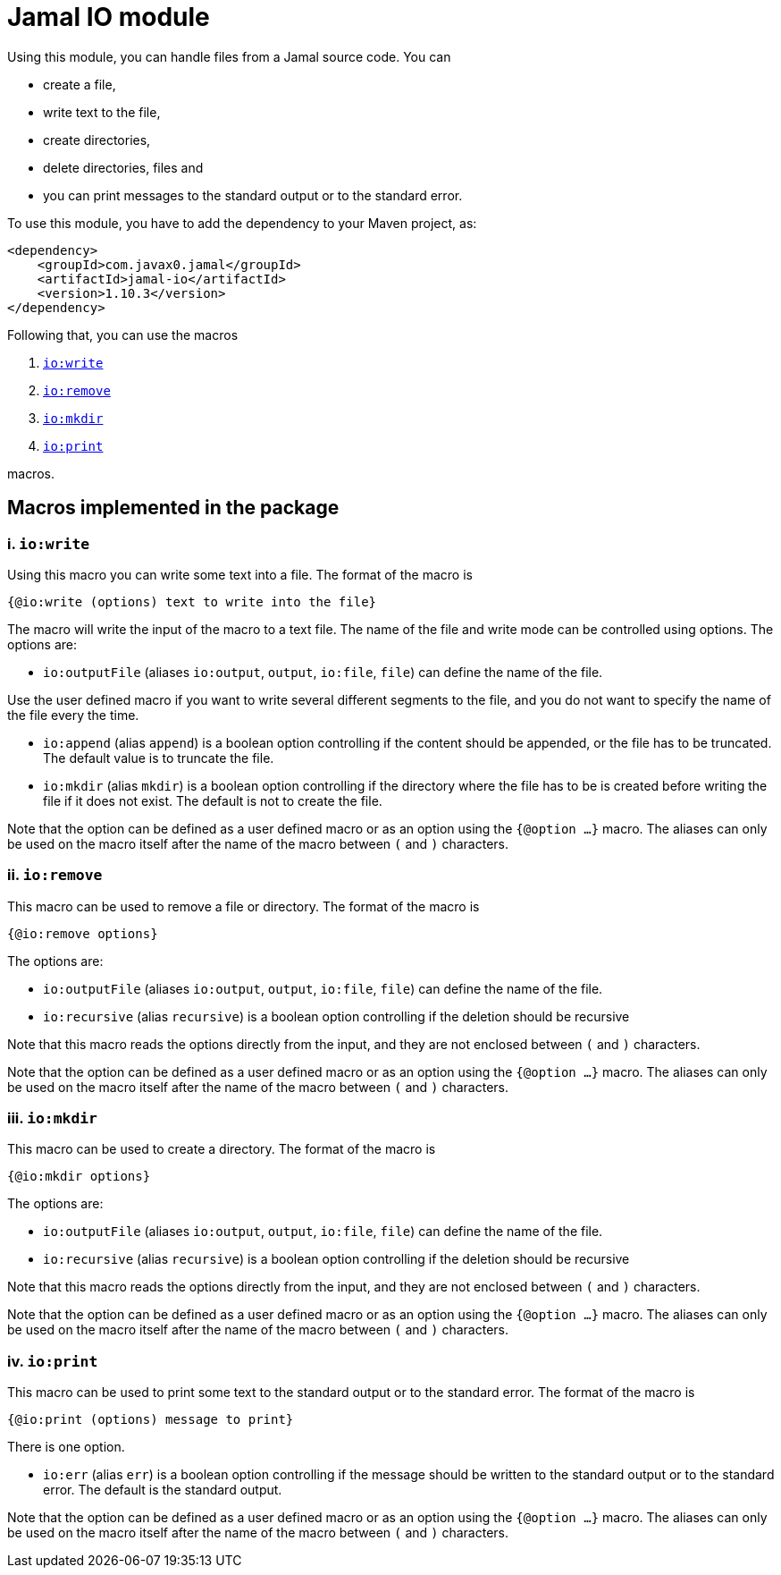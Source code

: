 = Jamal IO module

Using this module, you can handle files from a Jamal source code.
You can

* create a file,

* write text to the file,

* create directories,

* delete directories, files and

* you can print messages to the standard output or to the standard error.

To use this module, you have to add the dependency to your Maven project, as:

[source,xml]
----
<dependency>
    <groupId>com.javax0.jamal</groupId>
    <artifactId>jamal-io</artifactId>
    <version>1.10.3</version>
</dependency>

----

Following that, you can use the macros


. <<write,`io:write`>>
. <<remove,`io:remove`>>
. <<mkdir,`io:mkdir`>>
. <<print,`io:print`>>


macros.

== Macros implemented in the package

[[write]]
=== i. `io:write`


Using this macro you can write some text into a file.
The format of the macro is

[source]
----
{@io:write (options) text to write into the file}
----

The macro will write the input of the macro to a text file.
The name of the file and write mode can be controlled using options.
The options are:

* `io:outputFile` (aliases `io:output`, `output`, `io:file`, `file`) can define the name of the file.

Use the user defined macro if you want to write several different segments to the file, and you do not want to specify the name of the file every the time.

* `io:append` (alias `append`) is a boolean option controlling if the content should be appended, or the file has to be truncated.
The default value is to truncate the file.

* `io:mkdir` (alias `mkdir`) is a boolean option controlling if the directory where the file has to be is created before writing the file if it does not exist.
The default is not to create the file.


Note that the option can be defined as a user defined macro or as an option using the `{@option ...}` macro.
The aliases can only be used on the macro itself after the name of the macro between `(` and `)` characters.

[[remove]]
=== ii. `io:remove`


This macro can be used to remove a file or directory.
The format of the macro is

[source]
----
{@io:remove options}
----

The options are:

* `io:outputFile` (aliases `io:output`, `output`, `io:file`, `file`) can define the name of the file.

* `io:recursive` (alias `recursive`) is a boolean option controlling if the deletion should be recursive

Note that this macro reads the options directly from the input, and they are not enclosed between `(` and `)` characters.


Note that the option can be defined as a user defined macro or as an option using the `{@option ...}` macro.
The aliases can only be used on the macro itself after the name of the macro between `(` and `)` characters.

[[mkdir]]
=== iii. `io:mkdir`


This macro can be used to create a directory.
The format of the macro is

[source]
----
{@io:mkdir options}
----

The options are:

* `io:outputFile` (aliases `io:output`, `output`, `io:file`, `file`) can define the name of the file.

* `io:recursive` (alias `recursive`) is a boolean option controlling if the deletion should be recursive

Note that this macro reads the options directly from the input, and they are not enclosed between `(` and `)` characters.


Note that the option can be defined as a user defined macro or as an option using the `{@option ...}` macro.
The aliases can only be used on the macro itself after the name of the macro between `(` and `)` characters.

[[print]]
=== iv. `io:print`


This macro can be used to print some text to the standard output or to the standard error.
The format of the macro is

[source]
----
{@io:print (options) message to print}
----

There is one option.

* `io:err` (alias `err`) is a boolean option controlling if the message should be written to the standard output or to the standard error.
The default is the standard output.


Note that the option can be defined as a user defined macro or as an option using the `{@option ...}` macro.
The aliases can only be used on the macro itself after the name of the macro between `(` and `)` characters.